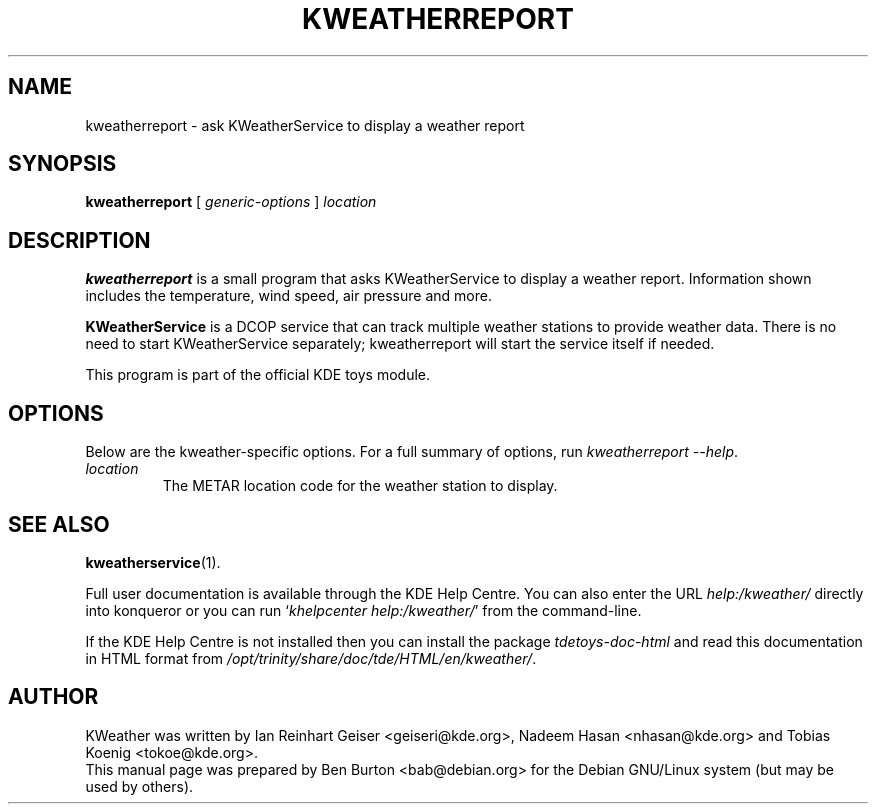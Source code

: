 .\"                                      Hey, EMACS: -*- nroff -*-
.\" First parameter, NAME, should be all caps
.\" Second parameter, SECTION, should be 1-8, maybe w/ subsection
.\" other parameters are allowed: see man(7), man(1)
.TH KWEATHERREPORT 1 "October 16, 2004"
.\" Please adjust this date whenever revising the manpage.
.\"
.\" Some roff macros, for reference:
.\" .nh        disable hyphenation
.\" .hy        enable hyphenation
.\" .ad l      left justify
.\" .ad b      justify to both left and right margins
.\" .nf        disable filling
.\" .fi        enable filling
.\" .br        insert line break
.\" .sp <n>    insert n+1 empty lines
.\" for manpage-specific macros, see man(7)
.SH NAME
kweatherreport \- ask KWeatherService to display a weather report
.SH SYNOPSIS
.B kweatherreport
.RI "[ " generic-options " ] " location
.SH DESCRIPTION
\fBkweatherreport\fP is a small program that asks KWeatherService to display
a weather report.  Information shown includes the temperature, wind speed,
air pressure and more.
.PP
\fBKWeatherService\fP is a DCOP service that can track multiple weather
stations to provide weather data.  There is no need to start
KWeatherService separately; kweatherreport will start the service
itself if needed.
.PP
This program is part of the official KDE toys module.
.SH OPTIONS
Below are the kweather-specific options.
For a full summary of options, run \fIkweatherreport \-\-help\fP.
.TP
.I location
The METAR location code for the weather station to display.
.SH SEE ALSO
.BR kweatherservice (1).
.PP
Full user documentation is available through the KDE Help Centre.
You can also enter the URL \fIhelp:/kweather/\fP
directly into konqueror or you can run `\fIkhelpcenter help:/kweather/\fP'
from the command-line.
.PP
If the KDE Help Centre is not installed then you can install the package
\fItdetoys-doc-html\fP and read this documentation in HTML format from
\fI/opt/trinity/share/doc/tde/HTML/en/kweather/\fP.
.SH AUTHOR
KWeather was written by Ian Reinhart Geiser <geiseri@kde.org>,
Nadeem Hasan <nhasan@kde.org> and Tobias Koenig <tokoe@kde.org>.
.br
This manual page was prepared by Ben Burton <bab@debian.org>
for the Debian GNU/Linux system (but may be used by others).

